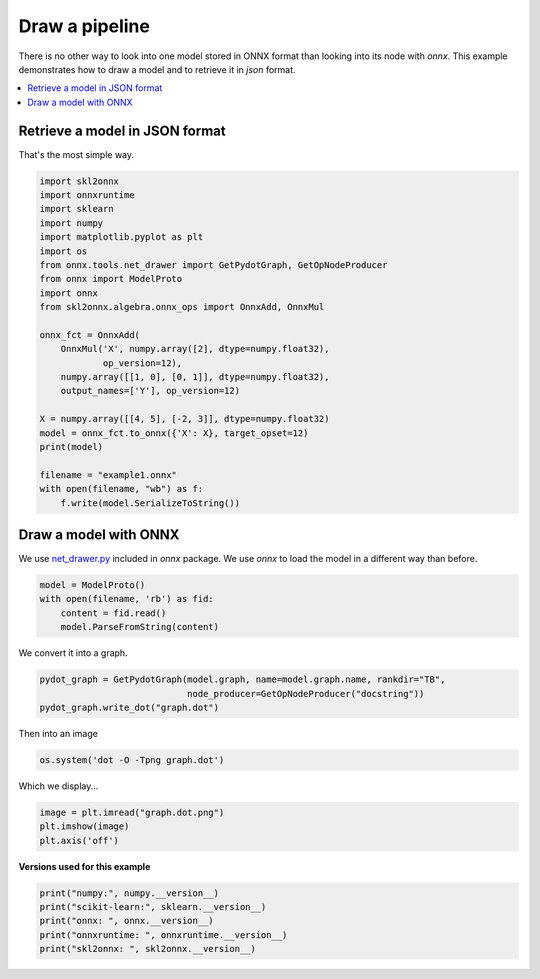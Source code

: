 
.. DO NOT EDIT.
.. THIS FILE WAS AUTOMATICALLY GENERATED BY SPHINX-GALLERY.
.. TO MAKE CHANGES, EDIT THE SOURCE PYTHON FILE:
.. "auto_examples\plot_pipeline.py"
.. LINE NUMBERS ARE GIVEN BELOW.

.. only:: html

    .. note::
        :class: sphx-glr-download-link-note

        Click :ref:`here <sphx_glr_download_auto_examples_plot_pipeline.py>`
        to download the full example code or to run this example in your browser via Binder

.. rst-class:: sphx-glr-example-title

.. _sphx_glr_auto_examples_plot_pipeline.py:


Draw a pipeline
===============

There is no other way to look into one model stored
in ONNX format than looking into its node with
*onnx*. This example demonstrates
how to draw a model and to retrieve it in *json*
format.

.. contents::
    :local:

Retrieve a model in JSON format
+++++++++++++++++++++++++++++++

That's the most simple way.

.. GENERATED FROM PYTHON SOURCE LINES 22-49

.. code-block:: default


    import skl2onnx
    import onnxruntime
    import sklearn
    import numpy
    import matplotlib.pyplot as plt
    import os
    from onnx.tools.net_drawer import GetPydotGraph, GetOpNodeProducer
    from onnx import ModelProto
    import onnx
    from skl2onnx.algebra.onnx_ops import OnnxAdd, OnnxMul

    onnx_fct = OnnxAdd(
        OnnxMul('X', numpy.array([2], dtype=numpy.float32),
                op_version=12),
        numpy.array([[1, 0], [0, 1]], dtype=numpy.float32),
        output_names=['Y'], op_version=12)

    X = numpy.array([[4, 5], [-2, 3]], dtype=numpy.float32)
    model = onnx_fct.to_onnx({'X': X}, target_opset=12)
    print(model)

    filename = "example1.onnx"
    with open(filename, "wb") as f:
        f.write(model.SerializeToString())






.. rst-class:: sphx-glr-script-out

 Out:

 .. code-block:: none

    ir_version: 7
    producer_name: "skl2onnx"
    producer_version: "1.13"
    domain: "ai.onnx"
    model_version: 0
    graph {
      node {
        input: "X"
        input: "Mu_Mulcst"
        output: "Mu_C0"
        name: "Mu_Mul"
        op_type: "Mul"
        domain: ""
      }
      node {
        input: "Mu_C0"
        input: "Ad_Addcst"
        output: "Y"
        name: "Ad_Add"
        op_type: "Add"
        domain: ""
      }
      name: "OnnxAdd"
      initializer {
        dims: 1
        data_type: 1
        float_data: 2.0
        name: "Mu_Mulcst"
      }
      initializer {
        dims: 2
        dims: 2
        data_type: 1
        float_data: 1.0
        float_data: 0.0
        float_data: 0.0
        float_data: 1.0
        name: "Ad_Addcst"
      }
      input {
        name: "X"
        type {
          tensor_type {
            elem_type: 1
            shape {
              dim {
              }
              dim {
                dim_value: 2
              }
            }
          }
        }
      }
      output {
        name: "Y"
        type {
          tensor_type {
            elem_type: 1
            shape {
              dim {
                dim_value: 2
              }
              dim {
                dim_value: 2
              }
            }
          }
        }
      }
    }
    opset_import {
      domain: ""
      version: 12
    }





.. GENERATED FROM PYTHON SOURCE LINES 50-57

Draw a model with ONNX
++++++++++++++++++++++
We use `net_drawer.py
<https://github.com/onnx/onnx/blob/master/onnx/tools/net_drawer.py>`_
included in *onnx* package.
We use *onnx* to load the model
in a different way than before.

.. GENERATED FROM PYTHON SOURCE LINES 57-64

.. code-block:: default



    model = ModelProto()
    with open(filename, 'rb') as fid:
        content = fid.read()
        model.ParseFromString(content)








.. GENERATED FROM PYTHON SOURCE LINES 65-66

We convert it into a graph.

.. GENERATED FROM PYTHON SOURCE LINES 66-70

.. code-block:: default

    pydot_graph = GetPydotGraph(model.graph, name=model.graph.name, rankdir="TB",
                                node_producer=GetOpNodeProducer("docstring"))
    pydot_graph.write_dot("graph.dot")








.. GENERATED FROM PYTHON SOURCE LINES 71-72

Then into an image

.. GENERATED FROM PYTHON SOURCE LINES 72-74

.. code-block:: default

    os.system('dot -O -Tpng graph.dot')





.. rst-class:: sphx-glr-script-out

 Out:

 .. code-block:: none


    0



.. GENERATED FROM PYTHON SOURCE LINES 75-76

Which we display...

.. GENERATED FROM PYTHON SOURCE LINES 76-80

.. code-block:: default

    image = plt.imread("graph.dot.png")
    plt.imshow(image)
    plt.axis('off')




.. image-sg:: /auto_examples/images/sphx_glr_plot_pipeline_001.png
   :alt: plot pipeline
   :srcset: /auto_examples/images/sphx_glr_plot_pipeline_001.png
   :class: sphx-glr-single-img


.. rst-class:: sphx-glr-script-out

 Out:

 .. code-block:: none


    (-0.5, 389.5, 602.5, -0.5)



.. GENERATED FROM PYTHON SOURCE LINES 81-82

**Versions used for this example**

.. GENERATED FROM PYTHON SOURCE LINES 82-88

.. code-block:: default


    print("numpy:", numpy.__version__)
    print("scikit-learn:", sklearn.__version__)
    print("onnx: ", onnx.__version__)
    print("onnxruntime: ", onnxruntime.__version__)
    print("skl2onnx: ", skl2onnx.__version__)




.. rst-class:: sphx-glr-script-out

 Out:

 .. code-block:: none

    numpy: 1.23.2
    scikit-learn: 1.1.0
    onnx:  1.12.0
    onnxruntime:  1.12.1
    skl2onnx:  1.13





.. rst-class:: sphx-glr-timing

   **Total running time of the script:** ( 0 minutes  1.007 seconds)


.. _sphx_glr_download_auto_examples_plot_pipeline.py:


.. only :: html

 .. container:: sphx-glr-footer
    :class: sphx-glr-footer-example


  .. container:: binder-badge

    .. image:: images/binder_badge_logo.svg
      :target: https://mybinder.org/v2/gh/onnx/onnx.ai/sklearn-onnx//master?filepath=auto_examples/auto_examples/plot_pipeline.ipynb
      :alt: Launch binder
      :width: 150 px


  .. container:: sphx-glr-download sphx-glr-download-python

     :download:`Download Python source code: plot_pipeline.py <plot_pipeline.py>`



  .. container:: sphx-glr-download sphx-glr-download-jupyter

     :download:`Download Jupyter notebook: plot_pipeline.ipynb <plot_pipeline.ipynb>`


.. only:: html

 .. rst-class:: sphx-glr-signature

    `Gallery generated by Sphinx-Gallery <https://sphinx-gallery.github.io>`_
